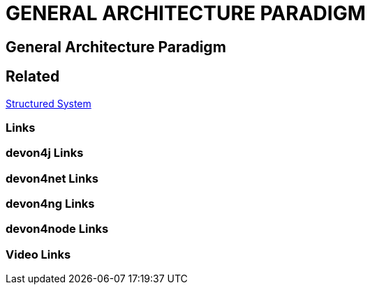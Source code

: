 = GENERAL ARCHITECTURE PARADIGM

[.directory]
== General Architecture Paradigm

[.links-to-files]
== Related

<<structured-system.html#, Structured System>>

[.common-links]
=== Links

[.devon4j-links]
=== devon4j Links

[.devon4net-links]
=== devon4net Links

[.devon4ng-links]
=== devon4ng Links

[.devon4node-links]
=== devon4node Links

[.videos-links]
=== Video Links

